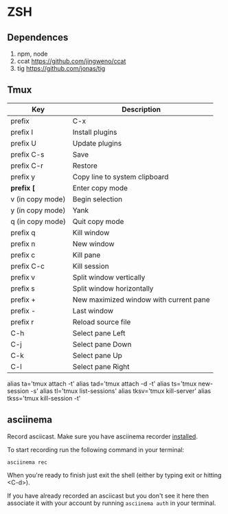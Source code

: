 * ZSH
** Dependences
   1. npm, node
   2. ccat https://github.com/jingweno/ccat
   3. tig https://github.com/jonas/tig
** Tmux
   | Key              | Description                            |
   |------------------+----------------------------------------|
   | prefix           | C-x                                    |
   | prefix I         | Install plugins                        |
   | prefix U         | Update plugins                         |
   | prefix C-s       | Save                                   |
   | prefix C-r       | Restore                                |
   | prefix y         | Copy line to system clipboard          |
   | **prefix [**     | Enter copy mode                        |
   | v (in copy mode) | Begin selection                        |
   | y (in copy mode) | Yank                                   |
   | q (in copy mode) | Quit copy mode                         |
   | prefix q         | Kill window                            |
   | prefix n         | New window                             |
   | prefix c         | Kill pane                              |
   | prefix C-c       | Kill session                           |
   | prefix v         | Split window vertically                |
   | prefix s         | Split window horizontally              |
   | prefix +         | New maximized window with current pane |
   | prefix -         | Last window                            |
   | prefix r         | Reload source file                     |
   | C-h              | Select pane Left                       |
   | C-j              | Select pane Down                       |
   | C-k              | Select pane Up                         |
   | C-l              | Select pane Right                      |
   
   alias ta='tmux attach -t'
   alias tad='tmux attach -d -t'
   alias ts='tmux new-session -s'
   alias tl='tmux list-sessions'
   alias tksv='tmux kill-server'
   alias tkss='tmux kill-session -t'
** asciinema
   Record asciicast. Make sure you have asciinema recorder [[https://asciinema.org/docs/installation][installed]].

   To start recording run the following command in your terminal:

   #+BEGIN_SRC shell
   asciinema rec
   #+END_SRC

   When you're ready to finish just exit the shell (either by typing exit or hitting <C-d>).

   If you have already recorded an asciicast but you don't see it here then associate it with your account by running ~asciinema auth~ in your terminal.
